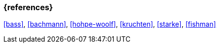 === {references}

<<bass>>, <<bachmann>>, <<hohpe-woolf>>, <<kruchten>>, <<starke>>, <<fishman>>

// tag::DE[]
// silence asciidoctor warnings
// end::DE[]
// tag::EN[]
// silence asciidoctor warnings
// end::EN[]

